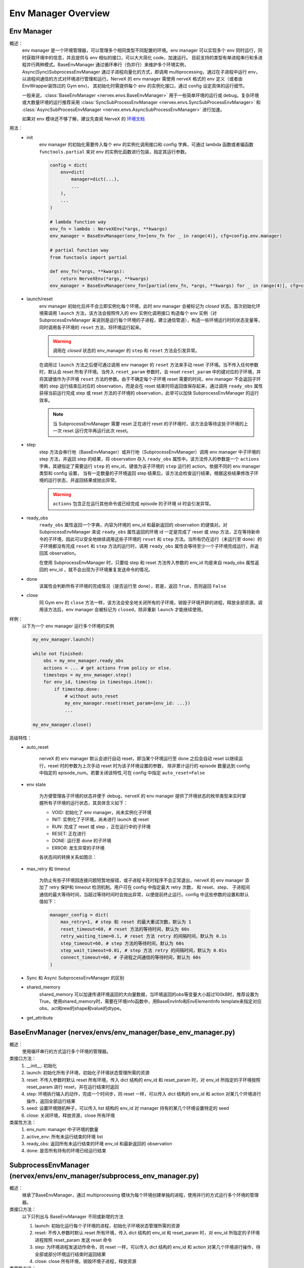 Env Manager Overview
========================


Env Manager
^^^^^^^^^^^^^^^^^^^^^^^^^^^^^^^^^^^^^^^

概述：
    env manager 是一个环境管理器，可以管理多个相同类型不同配置的环境。env manager 可以实现多个 env 同时运行，同时获取环境中的信息，并且提供与 env 相似的接口，可以大大简化 code，加速运行。
    目前支持的类型有单进程串行和多进程并行两种模式。BaseEnvManager 通过循环串行（伪并行）来维护多个环境实例，Async(Sync)SubprocessEnvManager 通过子进程向量化的方式，即调用
    multiprocessing，通过在子进程中运行 env，以进程间通信的方式对环境进行管理和运行。NerveX 的 env manager 需使用 nerveX 格式的 env 定义（或者由 EnvWrapper装饰过的 Gym env)，
    其初始化时需提供每个 env 的实例化接口，通过 config 设定具体的运行细节。

    一般来说，:class:`BaseEnvManager <nervex.envs.BaseEnvManager>` 用于一些简单环境的运行或 debug，复杂环境或大数量环境的运行推荐采用 
    :class:`SyncSubProcessEnvManager <nervex.envs.SyncSubProcessEnvManager>` 和 :class:`AsyncSubProcessEnvManager <nervex.envs.AsyncSubProcessEnvManager>` 进行加速。

    如果对 env 模块还不够了解，建议先查阅 NerveX 的 `环境文档 <./env_overview.html>`_

用法：
    - init
        env manager 的初始化需要传入每个 env 的实例化调用接口和 config 字典，可通过 lambda 函数或者偏函数 ``functools.partial`` 来对 env 的实例化函数进行包装，指定其运行参数。

        .. code:: python

            config = dict(
                env=dict(
                    manager=dict(...),
                    ...
                ),
                ...
            )

            # lambda function way
            env_fn = lambda : NerveXEnv(*args, **kwargs)
            env_manager = BaseEnvManager(env_fn=[env_fn for _ in range(4)], cfg=config.env.manager)

            # partial function way
            from functools import partial
            
            def env_fn(*args, **kwargs):
                return NerveXEnv(*args, **kwargs)
            env_manager = BaseEnvManager(env_fn=[partial(env_fn, *args, **kwargs) for _ in range(4)], cfg=config.env.manager)

    - launch/reset
        env manager 初始化后并不会立即实例化每个环境，此时 env manager 会被标记为 `closed` 状态。首次初始化环境需调用 ``launch`` 方法，该方法会按照传入的 env 实例化调用接口
        构造每个 env 实例（对 SubprocessEnvManager 来说则是运行每个环境的子进程，建立通信管道），构造一些环境运行时的状态变量等，同时调用各子环境的 ``reset`` 方法，将环境运行起来。

        .. warning::

            调用在 `closed` 状态的 env_manager 的 ``step`` 和 ``reset`` 方法会引发异常。

        在调用过 ``launch`` 方法之后便可通过调用 env manager 的 ``reset`` 方法来手动 reset 子环境。当不传入任何参数时，默认会 reset 所有子环境。当传入 ``reset_param`` 
        参数时，会 reset ``reset_param`` 中的键对应的子环境，并将其键值作为子环境 ``reset`` 方法的参数。由于不确定每个子环境 reset 需要的时间，env manager 不会返回子环境的 step
        运行结束后对应的 observation，而是会在 reset 结束时将返回值保存起来，通过调用 ``ready_obs`` 属性获得当前运行完成 step 或 reset 方法的子环境的
        observation，此举可以加快 SubprocessEnvManager 的运行效率。
        
        .. note::

            当 SubprocessEnvManager 需要 reset 正在进行 reset 的子环境时，该方法会等待这些子环境的上一次 reset 运行完毕再运行此次 reset。

    - step
        step 方法会串行地（BaseEnvManager）或并行地（SubprocessEnvManager）调用 env manager 中子环境的 step 方法，并返回 step 的结果，将 observation 存入 ``ready_obs``
        属性中。该方法传入的参数是一个 ``actions`` 字典，其键指定了需要运行 ``step`` 的 env_id，键值为该子环境的 ``step`` 运行的 action。依据不同的 env manager 类型和 config 设置，
        当有一定数量的子环境返回 step 结果后，该方法会检查运行结果，根据这些结果修改子环境的运行状态，并返回结果或抛出异常。

        .. warning::

            ``actions`` 包含正在运行其他命令或已经完成 episode 的子环境 id 时会引发异常。
    
    - ready_obs
        ``ready_obs`` 属性返回一个字典，内容为环境的 env_id 和最新返回的 observation 的键值对。对 SubprocessEnvManager 来说 ``ready_obs`` 属性返回的环境 id 一定是完成了 reset
        或 step 方法，正在等待新命令的子环境，因此可以安全地继续调用这些子环境的 ``reset`` 和 ``step`` 方法。当所有仍在运行（未运行至 done）的子环境都没有完成 ``reset`` 和 ``step`` 
        方法的运行时，调用 ``ready_obs`` 属性会等待至少一个子环境完成运行，并返回其 observation。

        在使用 SubprocessEnvManager 时，只要给 step 和 reset 方法传入参数的 env_id 均是来自 ready_obs 属性返回的 env_id ，就不会出现为子环境重复发送命令的情况。
    
    - done
        该属性会判断所有子环境的完成情况（是否运行至 done），若是，返回 ``True``，否则返回 ``False``
    
    - close
        同 Gym env 的 ``close`` 方法一样，该方法会安全地关闭所有的子环境，销毁子环境开辟的进程，释放全部资源。调用该方法后，env manager 会被标记为 ``closed``，除非重新 ``launch``
        才能继续使用。

样例：
    以下为一个 env manager 运行多个环境的实例

    .. code:: python

        my_env_manager.launch()

        while not finished:
            obs = my_env_manager.ready_obs
            actions = ... # get actions from policy or else.
            timesteps = my_env_manager.step()
            for env_id, timestep in timesteps.item():
                if timestep.done:
                    # without auto_reset
                    my_env_manager.reset(reset_param={env_id: ...})
                    ...

        my_env_manager.close()

高级特性：
    - auto_reset
        
        nerveX 的 env manager 默认会进行自动 reset，即当某个环境运行至 done 之后会自动 reset 以继续运行，reset 时的参数为上次手动 reset 时为该子环境设置的参数，
        除非累计运行的 episode 数量达到 config 中指定的 episode_num。若要关闭该特性,可在 config 中指定 ``auto_reset=False``

    - env state

        为方便管理各子环境的状态并便于 debug，nerveX 的 env manager 提供了环境状态的枚举类型来实时掌握所有子环境的运行状态，其具体含义如下：

        - VOID: 初始化了 env manager，尚未实例化子环境
        - INIT: 实例化了子环境，尚未进行 launch 或 reset
        - RUN: 完成了 reset 或 step ，正在运行中的子环境
        - RESET: 正在进行
        - DONE: 运行至 done 的子环境
        - ERROR: 发生异常的子环境
        
        各状态间的转换关系如图示：

            .. image:: env_state.png

    - max_retry 和 timeout
  
        为防止有些子环境因连接问题短暂地报错，或子进程卡死时程序不会正常退出，nerveX 的 env manager 添加了 retry 保护和 timeout 检测机制。用户可在 config 中指定最大 retry 次数，
        和 reset、step、 子进程间通信的最大等待时间，当超过等待时间时会抛出异常，以便提前终止运行。config 中这些参数的设置和默认值如下：

        .. code-block:: python

            manager_config = dict(
                max_retry=1, # step 和 reset 的最大重试次数，默认为 1
                reset_timeout=60, # reset 方法的等待时间，默认为 60s
                retry_waiting_time=0.1, # reset 方法 retry 的间隔时间，默认为 0.1s
                step_timeout=60, # step 方法的等待时间，默认为 60s
                step_wait_timeout=0.01, # step 方法 retry 的间隔时间，默认为 0.01s
                connect_timeout=60, # 子进程之间通信的等待时间，默认为 60s
            )

    - Sync 和 Async SubprocessEnvManager 的区别
  
    - shared_memory
        shared_memory 可以加速传递环境返回的大向量数据，当环境返回的obs等变量大小超过100kB时，推荐设置为True。使用shared_memory时，需要在环境info函数中，用BaseEnvInfo和EnvElementInfo template来指定对应obs、act和rew的shape和value的dtype。
  
    - get_attribute


BaseEnvManager (nervex/envs/env_manager/base_env_manager.py)
^^^^^^^^^^^^^^^^^^^^^^^^^^^^^^^^^^^^^^^^^^^^^^^^^^^^^^^^^^^^^^^

概述：
    使用循环串行的方式运行多个环境的管理器。

类接口方法：
    1. __init__: 初始化
    2. launch: 初始化所有子环境，初始化子环境状态管理所需的资源
    3. reset: 不传入参数时默认 reset 所有环境，传入 dict 结构的 env_id 和 reset_param 时，对 env_id 所指定的子环境按照 reset_param 进行 reset，并在运行结束时返回
    4. step: 环境执行输入的动作，完成一个时间步，同 reset 一样，可以传入 dict 结构的 env_id 和 action 对某几个环境进行操作，返回全部运行结果
    5. seed: 设置环境随机种子，可以传入 list 结构的 env_id 对 manager 持有的某几个环境设置特定的 seed
    6. close: 关闭环境，释放资源，close 所有环境

类属性方法：
    1. env_num: manager 中子环境的数量
    2. active_env: 所有未运行结束的环境 list
    3. ready_obs: 返回所有未运行结束的环境 env_id 和最新返回的 observation
    4. done: 是否所有持有的环境已经运行结束

SubprocessEnvManager (nervex/envs/env_manager/subprocess_env_manager.py)
^^^^^^^^^^^^^^^^^^^^^^^^^^^^^^^^^^^^^^^^^^^^^^^^^^^^^^^^^^^^^^^^^^^^^^^^^

概述：
    继承了BaseEnvManager，通过 multiprocessing 模块为每个环境创建单独的进程，使用并行的方式运行多个环境的管理器。

类接口方法：
    以下只列出与 BaseEnvManager 不同或新增的方法

    1. launch: 初始化运行每个子环境的进程，初始化子环境状态管理所需的资源
    2. reset: 不传入参数时默认 reset 所有环境，传入 dict 结构的 env_id 和 reset_param 时，对 env_id 所指定的子环境进程按照 reset_param 发送 reset 命令
    3. step: 为环境进程发送动作命令，同 reset 一样，可以传入 dict 结构的 env_id 和 action 对某几个环境进行操作，待全部或部分环境运行结束时返回结果
    4. close: close 所有环境，销毁环境子进程，释放资源

类属性方法：
    以下只列出与 BaseEnvManager 不同或新增的属性

    1. ready_obs: 返回完成了上一个 step 或 reset 命令的子环境 env_id 和返回的 observation，若所有环境均在运行上一个命令，等待直到至少一个环境返回了运行结果
    2. active_env: 所有在运行状态的环境 list
